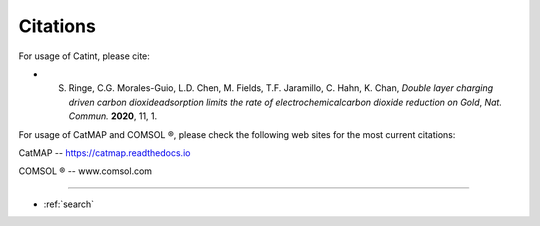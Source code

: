 Citations
=======

.. |rtm| unicode:: U+00AE .. registered trademark sign .. 


.. figure:: _static/logo.png
  :align: center
  :scale: 30 %

For usage of Catint, please cite:

- S. Ringe, C.G. Morales-Guio, L.D. Chen, M. Fields, T.F. Jaramillo, C. Hahn, K. Chan, *Double layer charging driven carbon dioxideadsorption limits the rate of electrochemicalcarbon dioxide reduction on Gold*, *Nat. Commun.* **2020**, 11, 1.

For usage of CatMAP and COMSOL |rtm|, please check the following web sites for the most current citations:

CatMAP -- https://catmap.readthedocs.io

COMSOL |rtm| -- www.comsol.com

==================

* :ref:`search`
